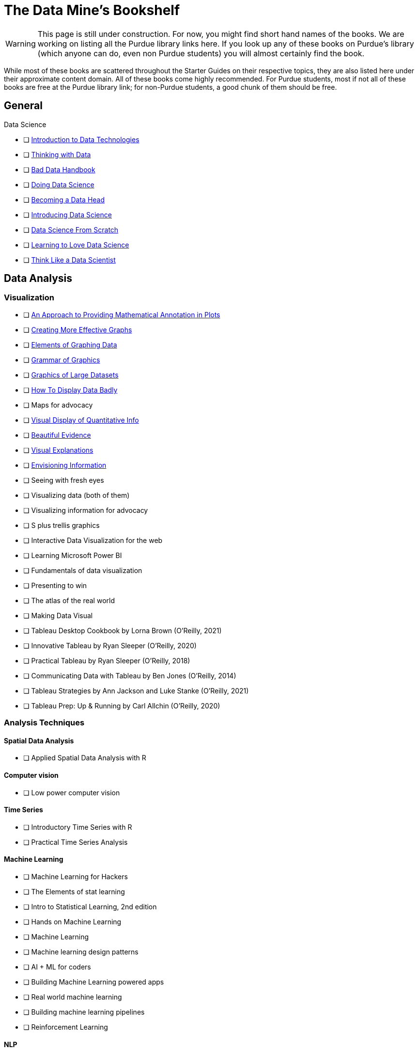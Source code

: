 = The Data Mine's Bookshelf

WARNING: This page is still under construction. For now, you might find short hand names of the books. We are working on listing all the Purdue library links here. If you look up any of these books on Purdue's library (which anyone can do, even non Purdue students) you will almost certainly find the book. 

While most of these books are scattered throughout the Starter Guides on their respective topics, they are also listed here under their approximate content domain. All of these books come highly recommended. For Purdue students, most if not all of these books are free at the Purdue library link; for non-Purdue students, a good chunk of them should be free. 

.Data Science

== General

            - [ ] https://purdue.primo.exlibrisgroup.com/permalink/01PURDUE_PUWL/uc5e95/alma99169850275601081[Introduction to Data Technologies]
            - [ ] https://purdue.primo.exlibrisgroup.com/permalink/01PURDUE_PUWL/ufs51j/alma99170206375101081[Thinking with Data]
            - [ ] https://purdue.primo.exlibrisgroup.com/permalink/01PURDUE_PUWL/uc5e95/alma99170206001401081[Bad Data Handbook]
            - [ ] https://purdue.primo.exlibrisgroup.com/permalink/01PURDUE_PUWL/uc5e95/alma99170206728901081[Doing Data Science]
            - [ ] https://purdue.primo.exlibrisgroup.com/permalink/01PURDUE_PUWL/uc5e95/alma99170208361701081[Becoming a Data Head]
            - [ ] https://purdue.primo.exlibrisgroup.com/permalink/01PURDUE_PUWL/uc5e95/alma99170207906501081[Introducing Data Science]
            - [ ] https://purdue.primo.exlibrisgroup.com/permalink/01PURDUE_PUWL/ufs51j/alma99170207834101081[Data Science From Scratch]
            - [ ] https://purdue.primo.exlibrisgroup.com/permalink/01PURDUE_PUWL/uc5e95/alma99170207211501081[Learning to Love Data Science]
            - [ ] https://purdue.primo.exlibrisgroup.com/permalink/01PURDUE_PUWL/uc5e95/alma99343484626401082[Think Like a Data Scientist]

== Data Analysis

=== Visualization

            - [ ] https://purdue.primo.exlibrisgroup.com/permalink/01PURDUE_PUWL/5imsd2/cdi_crossref_primary_10_2307_1390947[An Approach to Providing Mathematical Annotation in Plots]
            - [ ] https://purdue.primo.exlibrisgroup.com/permalink/01PURDUE_PUWL/5imsd2/cdi_proquest_miscellaneous_57612250[Creating More Effective Graphs]
            - [ ] https://purdue.primo.exlibrisgroup.com/permalink/01PURDUE_PUWL/ufs51j/alma99137093640001081[Elements of Graphing Data]
            - [ ] https://purdue.primo.exlibrisgroup.com/permalink/01PURDUE_PUWL/ufs51j/alma99169166003201081[Grammar of Graphics]
            - [ ] https://purdue.primo.exlibrisgroup.com/permalink/01PURDUE_PUWL/uc5e95/alma99169166769101081[Graphics of Large Datasets]
            - [ ] https://purdue.primo.exlibrisgroup.com/permalink/01PURDUE_PUWL/5imsd2/cdi_proquest_journals_1311448658[How To Display Data Badly]
            - [ ] Maps for advocacy
            - [ ] https://purdue.primo.exlibrisgroup.com/permalink/01PURDUE_PUWL/ufs51j/alma991002030469704601[Visual Display of Quantitative Info]
            - [ ] https://purdue.primo.exlibrisgroup.com/permalink/01PURDUE_PUWL/uc5e95/alma9931804101082[Beautiful Evidence]
            - [ ] https://purdue.primo.exlibrisgroup.com/permalink/01PURDUE_PUWL/uc5e95/alma9916797701082[Visual Explanations]
            - [ ] https://purdue.primo.exlibrisgroup.com/permalink/01PURDUE_PUWL/uc5e95/alma99127928770001081[Envisioning Information] 
            - [ ] Seeing with fresh eyes
            - [ ] Visualizing data (both of them)
            - [ ] Visualizing information for advocacy
            - [ ] S plus trellis graphics
            - [ ] Interactive Data Visualization for the web
            - [ ] Learning Microsoft Power BI
            - [ ] Fundamentals of data visualization
            - [ ] Presenting to win
            - [ ] The atlas of the real world
            - [ ] Making Data Visual
            - [ ] Tableau Desktop Cookbook by Lorna Brown (O’Reilly, 2021)
            - [ ] Innovative Tableau by Ryan Sleeper (O’Reilly, 2020)
            - [ ] Practical Tableau by Ryan Sleeper (O’Reilly, 2018)
            - [ ] Communicating Data with Tableau by Ben Jones (O’Reilly, 2014)
            - [ ] Tableau Strategies by Ann Jackson and Luke Stanke (O’Reilly, 2021)
            - [ ] Tableau Prep: Up & Running by Carl Allchin (O’Reilly, 2020)

=== Analysis Techniques

==== Spatial Data Analysis

                - [ ] Applied Spatial Data Analysis with R

==== Computer vision

                - [ ] Low power computer vision

==== Time Series

                - [ ] Introductory Time Series with R
                - [ ] Practical Time Series Analysis

==== Machine Learning

                - [ ] Machine Learning for Hackers
                - [ ] The Elements of stat learning
                - [ ] Intro to Statistical Learning, 2nd edition
                - [ ] Hands on Machine Learning
                - [ ] Machine Learning
                - [ ] Machine learning design patterns
                - [ ] AI + ML for coders
                - [ ] Building Machine Learning powered apps
                - [ ] Real world machine learning
                - [ ] Building machine learning pipelines
                - [ ] Reinforcement Learning

==== NLP

                - [ ] Natural Language Processing with Transformers by Lewis Tunstall, Leandro von Werra, and Thomas Wolf (O’Reilly, 2022)
                - [ ] Practical Natural Language Processing by Sowmya Vajjala, Bodhisattwa Majumder, Anuj Gupta, and Harshit Surana (O’Reilly, 2020)
                - [ ] Natural Language Processing with PyTorch by Delip Rao and Brian McMahan (O’Reilly, 2019)
                - [ ] GPT-3 by Sandra Kublik and Shubham Saboo (O’Reilly, 2022)
                - [ ] Natural Language Processing with Spark NLP by Alex Thomas (O’Reilly, 2020)

==== Neural networks

                - [ ] https://purdue.primo.exlibrisgroup.com/permalink/01PURDUE_PUWL/uc5e95/alma99170207647701081[Strengthening Deep Neural Networks]
                - [ ] https://purdue.primo.exlibrisgroup.com/permalink/01PURDUE_PUWL/uc5e95/alma99170253257501081[Fundamentals of Deep Learning]
                - [ ] https://purdue.primo.exlibrisgroup.com/permalink/01PURDUE_PUWL/ufs51j/alma99170208650601081[Deep Learning]
                - [ ] https://purdue.primo.exlibrisgroup.com/permalink/01PURDUE_PUWL/uc5e95/alma99170491905401081[Generative Deep Learning]
                - [ ] https://purdue.primo.exlibrisgroup.com/permalink/01PURDUE_PUWL/uc5e95/alma99170207503001081[Deep Learning From Sratch]
                - [ ] https://purdue.primo.exlibrisgroup.com/permalink/01PURDUE_PUWL/uc5e95/alma99170207656001081[Deep Learning Cookbook]
                - [ ] https://purdue.primo.exlibrisgroup.com/permalink/01PURDUE_PUWL/uc5e95/alma99170208550801081[Deep Learning For Coders]
                - [ ] https://purdue.primo.exlibrisgroup.com/permalink/01PURDUE_PUWL/uc5e95/alma99170207842401081[Grokking Deep Learning]
                - [ ] https://purdue.primo.exlibrisgroup.com/permalink/01PURDUE_PUWL/uc5e95/alma99170207842801081[Deep Learning and the Game of Go]
                - [ ] https://purdue.primo.exlibrisgroup.com/permalink/01PURDUE_PUWL/uc5e95/alma99170208150901081[TensorFlow for Deep Learning]
                - [ ] https://purdue.primo.exlibrisgroup.com/permalink/01PURDUE_PUWL/uc5e95/alma99170207199401081[Learning TensorFlow]
                - [ ] https://purdue.primo.exlibrisgroup.com/permalink/01PURDUE_PUWL/uc5e95/alma99170207722701081[Practical Deep Learning for Cloud, Mobile and Edge]

=== Specific Subject Analysis

==== Sports

                - [ ] Baseball hacks
                - [ ] Sport business analytics

==== Biology, Bioinformatics, Forestry

                - [ ] Statistical Methods in Bioinformatics
                - [ ] Developing Bioinformatics Computer Skills
                - [ ] Bioinformatics data skills
                - [ ] Blast
                - [ ] Modern statistics for modern biology
                - [ ] Deep learning for life sciences
                - [ ] Forest Analytics with R

== Gathering Data

===  Data Mining

            - [ ] Programming Collective Intelligence
            - [ ] Mining the social web

.Data Engineering

== General

            - [ ] 97 Things every cloud engineer should know
            - [ ] 97 things data engineer
            - [ ] Foundations for architecting data solutions
            - [ ] Building secure and reliable systems
            - [ ] Designing Data Intensive Applications
            - [ ] 97 things every engineering manager should know
            - [ ] The enterprise big data lake

== Platforms

=== Spark

                - [ ] Spark the definitive guide
                - [ ] High performance spark
                - [ ] Stream processing with Apache Spark
                - [ ] Advanced analytics with spark
                - [ ] Learning spark

=== Azure

                - [ ] Mastering azure analytics

=== Hive

                - [ ] Programming hive

=== Hadoop

                - [ ] Hadoop The definitie guide
                - [ ] Hadoop application architectures
                - [ ] Hadoop in practice
                - [ ] Data analytics with Hadoop

=== AWS

                - [ ] AWS cookbook
                - [ ] Migrating to aws: a managers guide
                - [ ] Data science on AWS

=== MapReduce 

                - [ ] Mapreduce Design Patterns

=== Kafka

                - [ ] Mastering Kafka Streams
                - [ ] Architecting Modern Data Platforms
                - [ ] Kafka: The definitive Guide

== Containers

=== Kubernetes

                - [ ] Kubernetes Operators
                - [ ] Production Kubernetes
                - [ ] Kubernetes best practices
                - [ ] Kubernetes patterns

.Methodology

== Agile

            - [ ] Agile Data Science 2.0
            - [ ] Agile for everybody
            - [ ] 97 things every scrum
            - [ ] Learning agile
            - [ ] Agile project management
            - [ ] Agile practice guide

== Data Ethics

            - [ ] 97 Things about ethics everyone should know

== Devops

            - [ ] Intro to devops with chocolate, lego

== Incorporating Diverse Backgrounds

            - [ ] Asked and Answered by Pamela E. Harris and Aris Winger (2020)
            - [ ] Practices and Policies by Pamela E. Harris and Aris Winger (2021)
            - [ ] Read and Rectify by Pamela E. Harris and Aris Winger (2022)
            - [ ] Testimonios by Pamela E. Harris, Alicia Prieto-Langarica, Vanessa Rivera Quiñones, Luis Sordo Vieira, Rosaura Uscanga, and Andrés R. Vindas Meléndez
            - [ ] Unleash Different by Rich Donovan (2018)

== Version Control
 
=== SVN/Subversion

                - [ ] Version Control with Subversion
                
=== Git/Github

                - [ ] Learn git in a month of lunches
                - [ ] Building tools with Github
                - [ ] Git for Teams
                - [ ] Version Control with Git

.Miscellaneous Tools
 
== Raspberry Pi

                - [ ] Raspberry Pi cookbook

== Open Source

                - [ ] Data analysis with open source tools

== Command Line

                - [ ] Data science at the command line

== Unix

=== GNU

                    - [ ] Learning GNU Emacs

=== Tools

                    - [ ] Flex and Bison
